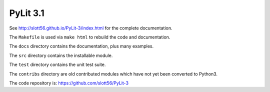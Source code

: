 ############
PyLit 3.1
############


See http://slott56.github.io/PyLit-3/index.html for the complete documentation.

The ``Makefile`` is used via ``make html`` to rebuild the code and documentation.

The ``docs`` directory contains the documentation, plus many examples.

The ``src`` directory contains the installable module.

The ``test`` directory contains the unit test suite.

The ``contribs`` directory are old contributed modules which have not yet been
converted to Python3.

The code repository is: https://github.com/slott56/PyLit-3
